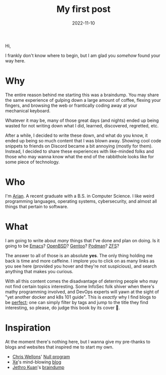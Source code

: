 #+HUGO_BASE_DIR: ../
#+HUGO_WEIGHT: auto

#+TITLE: My first post
#+DATE: 2022-11-10
#+HUGO_TAGS: meta beginning 
#+TAGS: emacs

Hi,

I frankly don't know where to begin, but I am glad you /somehow/ found
your way here.

* Why
The entire reason behind me starting this was a braindump. You may
share the same experience of gulping down a large amount of coffee,
flexing your fingers, and browsing the web or frantically coding away
at your mechanical keyboard.

Whatever it may be, many of those great days (and nights) ended up being
wasted for not writing down what I did, learned, discovered,
regretted, etc.

After a while, I decided to write these down, and what do you know, it
ended up being so much content that I was blown away. Showing cool
code snippets to friends on Discord became a bit annoying (mostly for
them). Instead, I decided to share these experiences with like-minded
folks and those who may wanna know what the end of the rabbithole
looks like for some piece of technology.

* Who
I'm [[https://github.com/arian-d][Arian]]. A recent graduate with a B.S. in Computer Science. I like
weird programming languages, operating systems, cybersecurity, and
almost all things that pertain to software.

* What
I am going to write about /many/ things that I've done and plan on
doing. Is it going to be [[https://www.gnu.org/software/emacs/][Emacs]]? [[https://www.openbsd.org/][OpenBSD]]? [[https://www.gentoo.org/][Gentoo]]? [[https://podman.io/][Podman]]? [[https://openzfs.org/wiki/Main_Page][ZFS]]?

The answer to all of those is an absolute *yes*. The only thing holding
me back is time and more caffeine. I implore you to click on as many
links as you see here (provided you hover and they're not suspicious),
and search anything that makes you curious. 

With all this content comes the disadvantage of deterring people who
may not find certain topics interesting. Some InfoSec folk shiver when
there's mathy programming involved, and DevOps experts will yawn at
the sight of "yet another docker and k8s 101 guide". This is /exactly/
why I find blogs to be _perfect_; one can simply filter by tags and jump
to the title they find interesting, so please, do judge this book by
its cover 🙂.

* Inspiration
At the moment there's nothing here, but I wanna give my pre-thanks to
blogs and websites that inspired me to start my own.
- [[https://github.com/skeeto][Chris Wellons]]' [[https://nullprogram.com/][Null program]]
- [[https://xeiaso.net/][Xe]]'s mind-blowing [[https://xeiaso.net/blog][blog]] 
- [[https://www.jethro.dev/][Jethro Kuan]]'s  [[https://braindump.jethro.dev/][braindump]]

